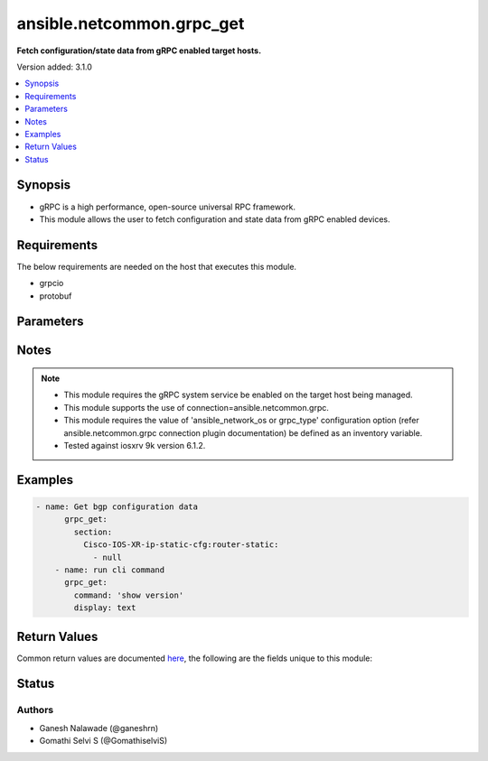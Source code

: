 .. _ansible.netcommon.grpc_get_module:


**************************
ansible.netcommon.grpc_get
**************************

**Fetch configuration/state data from gRPC enabled target hosts.**


Version added: 3.1.0

.. contents::
   :local:
   :depth: 1


Synopsis
--------
- gRPC is a high performance, open-source universal RPC framework.
- This module allows the user to fetch configuration and state data from gRPC enabled devices.



Requirements
------------
The below requirements are needed on the host that executes this module.

- grpcio
- protobuf


Parameters
----------

.. raw:: html

    <table  border=0 cellpadding=0 class="documentation-table">
        <tr>
            <th colspan="1">Parameter</th>
            <th>Choices/<font color="blue">Defaults</font></th>
            <th width="100%">Comments</th>
        </tr>
            <tr>
                <td colspan="1">
                    <div class="ansibleOptionAnchor" id="parameter-"></div>
                    <b>command</b>
                    <a class="ansibleOptionLink" href="#parameter-" title="Permalink to this option"></a>
                    <div style="font-size: small">
                        <span style="color: purple">string</span>
                    </div>
                </td>
                <td>
                </td>
                <td>
                        <div>The option specifies the command to be executed on the target host and return the response in result. This option is supported if the gRPC target host supports executing CLI command over the gRPC connection.</div>
                </td>
            </tr>
            <tr>
                <td colspan="1">
                    <div class="ansibleOptionAnchor" id="parameter-"></div>
                    <b>data_type</b>
                    <a class="ansibleOptionLink" href="#parameter-" title="Permalink to this option"></a>
                    <div style="font-size: small">
                        <span style="color: purple">string</span>
                    </div>
                </td>
                <td>
                </td>
                <td>
                        <div>The type of data that should be fetched from the target host. The value depends on the capability of the gRPC server running on target host. The values can be <em>config</em>, <em>oper</em> etc. based on what is supported by the gRPC server. By default it will return both configuration and operational state data in response.</div>
                </td>
            </tr>
            <tr>
                <td colspan="1">
                    <div class="ansibleOptionAnchor" id="parameter-"></div>
                    <b>display</b>
                    <a class="ansibleOptionLink" href="#parameter-" title="Permalink to this option"></a>
                    <div style="font-size: small">
                        <span style="color: purple">string</span>
                    </div>
                </td>
                <td>
                </td>
                <td>
                        <div>Encoding scheme to use when serializing output from the device. The encoding scheme value depends on the capability of the gRPC server running on the target host. The values can be <em>json</em>, <em>text</em> etc.</div>
                </td>
            </tr>
            <tr>
                <td colspan="1">
                    <div class="ansibleOptionAnchor" id="parameter-"></div>
                    <b>section</b>
                    <a class="ansibleOptionLink" href="#parameter-" title="Permalink to this option"></a>
                    <div style="font-size: small">
                        <span style="color: purple">string</span>
                    </div>
                </td>
                <td>
                </td>
                <td>
                        <div>This option specifies the string which acts as a filter to restrict the portions of the data to be retrieved from the target host device. If this option is not specified the entire configuration or state data is returned in response provided it is supported by target host.</div>
                        <div style="font-size: small; color: darkgreen"><br/>aliases: filter</div>
                </td>
            </tr>
    </table>
    <br/>


Notes
-----

.. note::
   - This module requires the gRPC system service be enabled on the target host being managed.
   - This module supports the use of connection=ansible.netcommon.grpc.
   - This module requires the value of 'ansible_network_os or grpc_type' configuration option (refer ansible.netcommon.grpc connection plugin documentation) be defined as an inventory variable.
   - Tested against iosxrv 9k version 6.1.2.



Examples
--------

.. code-block:: yaml

    - name: Get bgp configuration data
          grpc_get:
            section:
              Cisco-IOS-XR-ip-static-cfg:router-static:
                - null
        - name: run cli command
          grpc_get:
            command: 'show version'
            display: text



Return Values
-------------
Common return values are documented `here <https://docs.ansible.com/ansible/latest/reference_appendices/common_return_values.html#common-return-values>`_, the following are the fields unique to this module:

.. raw:: html

    <table border=0 cellpadding=0 class="documentation-table">
        <tr>
            <th colspan="1">Key</th>
            <th>Returned</th>
            <th width="100%">Description</th>
        </tr>
            <tr>
                <td colspan="1">
                    <div class="ansibleOptionAnchor" id="return-"></div>
                    <b>output</b>
                    <a class="ansibleOptionLink" href="#return-" title="Permalink to this return value"></a>
                    <div style="font-size: small">
                      <span style="color: purple">list</span>
                    </div>
                </td>
                <td>when the device response is valid JSON</td>
                <td>
                            <div>A dictionary representing a JSON-formatted response, if the response is a valid json string</div>
                    <br/>
                        <div style="font-size: smaller"><b>Sample:</b></div>
                        <div style="font-size: smaller; color: blue; word-wrap: break-word; word-break: break-all;">[{
        &quot;Cisco-IOS-XR-ip-static-cfg:router-static&quot;: {
            &quot;default-vrf&quot;: {
                &quot;address-family&quot;: {
                    &quot;vrfipv4&quot;: {
                        &quot;vrf-unicast&quot;: {
                            &quot;vrf-prefixes&quot;: {
                                &quot;vrf-prefix&quot;: [
                                    {
                                        &quot;prefix&quot;: &quot;0.0.0.0&quot;,
                                        &quot;prefix-length&quot;: 0,
                                        &quot;vrf-route&quot;: {
                                            &quot;vrf-next-hop-table&quot;: {
                                                &quot;vrf-next-hop-interface-name-next-hop-address&quot;: [
                                                    {
                                                        &quot;interface-name&quot;: &quot;MgmtEth0/RP0/CPU0/0&quot;,
                                                        &quot;next-hop-address&quot;: &quot;10.0.2.2&quot;
                                                    }
                                                ]
                                            }
                                        }
                                    }
                                ]
                            }
                        }
                    }
                }
            }
        }
    }]</div>
                </td>
            </tr>
            <tr>
                <td colspan="1">
                    <div class="ansibleOptionAnchor" id="return-"></div>
                    <b>stdout</b>
                    <a class="ansibleOptionLink" href="#return-" title="Permalink to this return value"></a>
                    <div style="font-size: small">
                      <span style="color: purple">string</span>
                    </div>
                </td>
                <td>always apart from low-level errors (such as action plugin)</td>
                <td>
                            <div>The raw string containing configuration or state data received from the gRPC server.</div>
                    <br/>
                        <div style="font-size: smaller"><b>Sample:</b></div>
                        <div style="font-size: smaller; color: blue; word-wrap: break-word; word-break: break-all;">...</div>
                </td>
            </tr>
            <tr>
                <td colspan="1">
                    <div class="ansibleOptionAnchor" id="return-"></div>
                    <b>stdout_lines</b>
                    <a class="ansibleOptionLink" href="#return-" title="Permalink to this return value"></a>
                    <div style="font-size: small">
                      <span style="color: purple">list</span>
                    </div>
                </td>
                <td>always apart from low-level errors (such as action plugin)</td>
                <td>
                            <div>The value of stdout split into a list</div>
                    <br/>
                        <div style="font-size: smaller"><b>Sample:</b></div>
                        <div style="font-size: smaller; color: blue; word-wrap: break-word; word-break: break-all;">[&#x27;...&#x27;, &#x27;...&#x27;]</div>
                </td>
            </tr>
    </table>
    <br/><br/>


Status
------


Authors
~~~~~~~

- Ganesh Nalawade (@ganeshrn)
- Gomathi Selvi S (@GomathiselviS)
